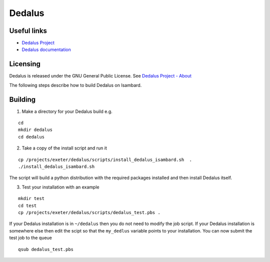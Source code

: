 Dedalus
========

Useful links
------------

- `Dedalus Project <http://dedalus-project.org>`_
- `Dedalus documentation <https://dedalus-project.readthedocs.io/en/latest/>`_

Licensing
---------

Dedalus is released under the GNU General Public License. See `Dedalus Project - About <http://dedalus-project.org/about/>`_

The following steps describe how to build Dedalus on Isambard.

Building
--------

1. Make a directory for your Dedalus build e.g.

::

  cd
  mkdir dedalus
  cd dedalus

2. Take a copy of the install script and run it

::

  cp /projects/exeter/dedalus/scripts/install_dedalus_isambard.sh  .
  ./install_dedalus_isambard.sh

The script will build a python distribution with the required packages installed
and then install Dedalus itself.

3. Test your installation with an example

::

  mkdir test
  cd test
  cp /projects/exeter/dedalus/scripts/dedalus_test.pbs .

If your Dedalus installation is in ``~/dedalus`` then you do not need to modify the job script.
If your Dedalus installation is somewhere else then edit the scipt so that the ``my_dedlus`` variable
points to your installation. You can now submit the test job to the queue

::

  qsub dedalus_test.pbs


